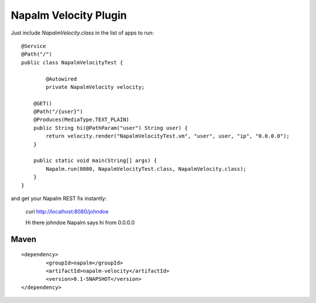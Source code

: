 Napalm Velocity Plugin
======================

.. highlight:: java

Just include *NapalmVelocity.class* in the list of apps to 
run::

	@Service
	@Path("/")
	public class NapalmVelocityTest {
	
		@Autowired
		private NapalmVelocity velocity;
	
	    @GET()
	    @Path("/{user}")
	    @Produces(MediaType.TEXT_PLAIN)
	    public String hi(@PathParam("user") String user) {
	    	return velocity.render("NapalmVelocityTest.vm", "user", user, "ip", "0.0.0.0");
	    }
	    
	    public static void main(String[] args) {
	    	Napalm.run(8080, NapalmVelocityTest.class, NapalmVelocity.class);
	    }
	}

	
and get your Napalm REST fix instantly:

	curl http://localhost:8080/johndoe
	
	Hi there johndoe
	Napalm says hi from 0.0.0.0	
	
	
Maven
^^^^^
::

    <dependency> 
            <groupId>napalm</groupId> 
            <artifactId>napalm-velocity</artifactId> 
            <version>0.1-SNAPSHOT</version> 
    </dependency>

